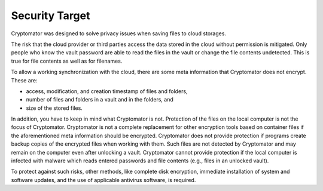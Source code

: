 Security Target
===============

Cryptomator was designed to solve privacy issues when saving files to cloud storages.

The risk that the cloud provider or third parties access the data stored in the cloud without permission is mitigated.
Only people who know the vault password are able to read the files in the vault or change the file contents undetected.
This is true for file contents as well as for filenames.

To allow a working synchronization with the cloud, there are some meta information that Cryptomator does not encrypt.
These are:

* access, modification, and creation timestamp of files and folders,
* number of files and folders in a vault and in the folders, and
* size of the stored files.

In addition, you have to keep in mind what Cryptomator is not.
Protection of the files on the local computer is not the focus of Cryptomator.
Cryptomator is not a complete replacement for other encryption tools based on container files if the aforementioned meta information should be encrypted.
Cryptomator does not provide protection if programs create backup copies of the encrypted files when working with them.
Such files are not detected by Cryptomator and may remain on the computer even after unlocking a vault.
Cryptomator cannot provide protection if the local computer is infected with malware which reads entered passwords and file contents (e.g., files in an unlocked vault).

To protect against such risks, other methods, like complete disk encryption, immediate installation of system and software updates, and the use of applicable antivirus software, is required.